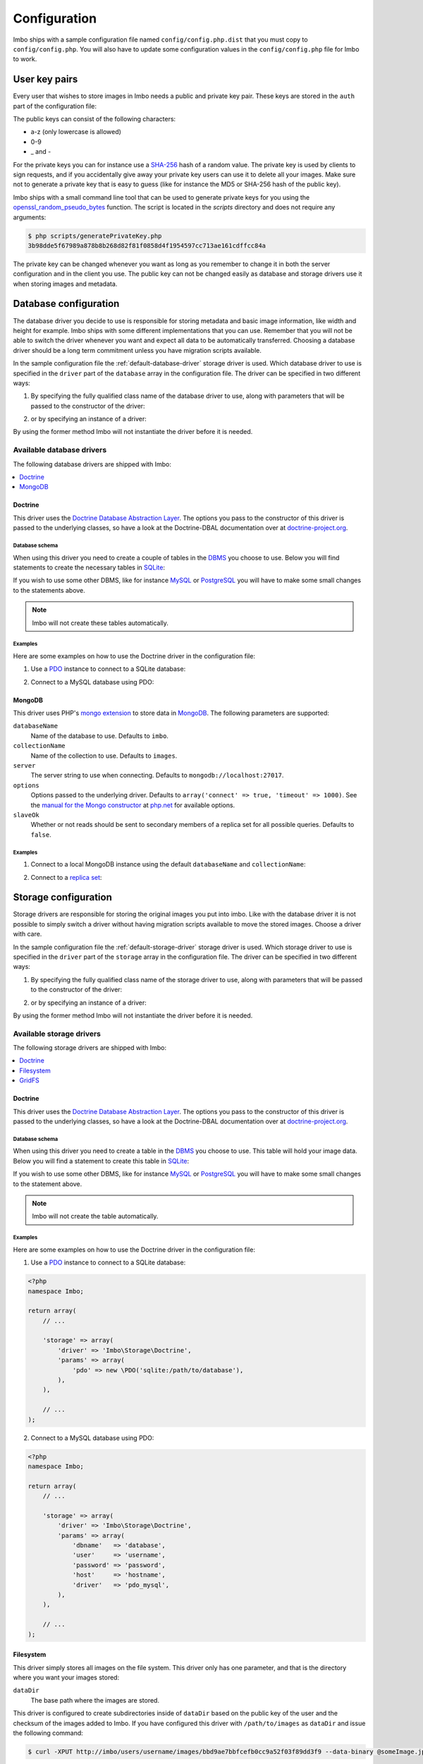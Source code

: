 Configuration
=============

Imbo ships with a sample configuration file named ``config/config.php.dist`` that you must copy to ``config/config.php``. You will also have to update some configuration values in the ``config/config.php`` file for Imbo to work.

User key pairs
--------------

Every user that wishes to store images in Imbo needs a public and private key pair. These keys are stored in the ``auth`` part of the configuration file:

.. code-block:: php
    :linenos:

    <?php
    namespace Imbo;

    return array(
        // ...

        'auth' => array(
            'username'  => '95f02d701b8dc19ee7d3710c477fd5f4633cec32087f562264e4975659029af7',
            'otheruser' => 'b312ff29d5da23dcd230b61ff4db1e2515c862b9fb0bb59e7dd54ce1e4e94a53',
        ),

        // ...
    );

The public keys can consist of the following characters:

* a-z (only lowercase is allowed)
* 0-9
* _ and -

For the private keys you can for instance use a `SHA-256`_ hash of a random value. The private key is used by clients to sign requests, and if you accidentally give away your private key users can use it to delete all your images. Make sure not to generate a private key that is easy to guess (like for instance the MD5 or SHA-256 hash of the public key).

Imbo ships with a small command line tool that can be used to generate private keys for you using the `openssl_random_pseudo_bytes`_ function. The script is located in the `scripts` directory and does not require any arguments:

.. code-block:: bash

    $ php scripts/generatePrivateKey.php
    3b98dde5f67989a878b8b268d82f81f0858d4f1954597cc713ae161cdffcc84a

.. _SHA-256: http://en.wikipedia.org/wiki/SHA-2
.. _openssl_random_pseudo_bytes: http://php.net/openssl_random_pseudo_bytes

The private key can be changed whenever you want as long as you remember to change it in both the server configuration and in the client you use. The public key can not be changed easily as database and storage drivers use it when storing images and metadata.

Database configuration
----------------------

The database driver you decide to use is responsible for storing metadata and basic image information, like width and height for example. Imbo ships with some different implementations that you can use. Remember that you will not be able to switch the driver whenever you want and expect all data to be automatically transferred. Choosing a database driver should be a long term commitment unless you have migration scripts available.

In the sample configuration file the :ref:`default-database-driver` storage driver is used. Which database driver to use is specified in the ``driver`` part of the ``database`` array in the configuration file. The driver can be specified in two different ways:

1) By specifying the fully qualified class name of the database driver to use, along with parameters that will be passed to the constructor of the driver:

.. code-block:: php
    :linenos:

    <?php
    namespace Imbo;

    return array(
        // ...

        'database' => array(
            'driver' => 'Imbo\Database\MongoDB',
            'params' => array(
                'databaseName'   => 'imbo',
                'collectionName' => 'images',
            ),
        ),

        // ...
    );

2) or by specifying an instance of a driver:

.. code-block:: php
    :linenos:

    <?php
    namespace Imbo;

    return array(
        // ...

        'database' => array(
            'driver' => new Database\MongoDB(array(
                'databaseName'   => 'imbo',
                'collectionName' => 'images',
            )),
        ),

        // ...
    );

By using the former method Imbo will not instantiate the driver before it is needed.

Available database drivers
++++++++++++++++++++++++++

The following database drivers are shipped with Imbo:

.. contents::
    :local:
    :depth: 1

.. _doctrine-database-driver:

Doctrine
^^^^^^^^

This driver uses the `Doctrine Database Abstraction Layer`_. The options you pass to the constructor of this driver is passed to the underlying classes, so have a look at the Doctrine-DBAL documentation over at `doctrine-project.org`_.

.. _Doctrine Database Abstraction Layer: http://www.doctrine-project.org/projects/dbal.html
.. _doctrine-project.org: http://docs.doctrine-project.org/projects/doctrine-dbal/en/latest/index.html

Database schema
~~~~~~~~~~~~~~~

When using this driver you need to create a couple of tables in the `DBMS`_ you choose to use. Below you will find statements to create the necessary tables in `SQLite`_:

.. _DBMS: http://en.wikipedia.org/wiki/Relational_database_management_system
.. _SQLite: http://www.sqlite.org/

.. code-block:: sql
    :linenos:

    CREATE TABLE IF NOT EXISTS imageinfo (
        id INTEGER PRIMARY KEY NOT NULL,
        publicKey TEXT NOT NULL,
        imageIdentifier TEXT NOT NULL,
        size INTEGER NOT NULL,
        extension TEXT NOT NULL,
        mime TEXT NOT NULL,
        added INTEGER NOT NULL,
        updated INTEGER NOT NULL,
        width INTEGER NOT NULL,
        height INTEGER NOT NULL,
        checksum TEXT NOT NULL,
        UNIQUE (publicKey,imageIdentifier)
    )

    CREATE TABLE IF NOT EXISTS metadata (
        id INTEGER PRIMARY KEY NOT NULL,
        imageId KEY INTEGER NOT NULL,
        tagName TEXT NOT NULL,
        tagValue TEXT NOT NULL
    )

If you wish to use some other DBMS, like for instance `MySQL`_ or `PostgreSQL`_ you will have to make some small changes to the statements above.

.. note:: Imbo will not create these tables automatically.

.. _MySQL: http://www.mysql.com/
.. _PostgreSQL: http://www.postgresql.org/

Examples
~~~~~~~~

Here are some examples on how to use the Doctrine driver in the configuration file:

1) Use a `PDO`_ instance to connect to a SQLite database:

.. _PDO: http://php.net/pdo

.. code-block:: php
    :linenos:

    <?php
    namespace Imbo;

    return array(
        // ...

        'database' => array(
            'driver' => 'Imbo\Database\Doctrine',
            'params' => array(
                'pdo' => new \PDO('sqlite:/path/to/database'),
            ),
        ),

        // ...
    );

2) Connect to a MySQL database using PDO:

.. _PDO: http://php.net/pdo

.. code-block:: php
    :linenos:

    <?php
    namespace Imbo;

    return array(
        // ...

        'database' => array(
            'driver' => 'Imbo\Database\Doctrine',
            'params' => array(
                'dbname'   => 'database',
                'user'     => 'username',
                'password' => 'password',
                'host'     => 'hostname',
                'driver'   => 'pdo_mysql',
            ),
        ),

        // ...
    );

.. _mongodb-database-driver:
.. _default-database-driver:

MongoDB
^^^^^^^

This driver uses PHP's `mongo extension`_ to store data in `MongoDB`_. The following parameters are supported:

.. _mongo extension: http://pecl.php.net/package/mongo
.. _MongoDB: http://www.mongodb.org/

``databaseName``
    Name of the database to use. Defaults to ``imbo``.

``collectionName``
    Name of the collection to use. Defaults to ``images``.

``server``
    The server string to use when connecting. Defaults to ``mongodb://localhost:27017``.

``options``
    Options passed to the underlying driver. Defaults to ``array('connect' => true, 'timeout' => 1000)``. See the `manual for the Mongo constructor`_ at `php.net <http://php.net>`_ for available options.

``slaveOk``
    Whether or not reads should be sent to secondary members of a replica set for all possible queries. Defaults to ``false``.

.. _manual for the Mongo constructor: http://php.net/manual/en/mongo.construct.php

Examples
~~~~~~~~

1) Connect to a local MongoDB instance using the default ``databaseName`` and ``collectionName``:

.. code-block:: php
    :linenos:

    <?php
    namespace Imbo;

    return array(
        // ...

        'database' => array(
            'driver' => 'Imbo\Database\MongoDB',
        ),

        // ...
    );

2) Connect to a `replica set`_:

.. _replica set: http://www.mongodb.org/display/DOCS/Replica+Sets

.. code-block:: php
    :linenos:

    <?php
    namespace Imbo;

    return array(
        // ...

        'database' => array(
            'driver' => 'Imbo\Database\MongoDB',
            'params' => array(
                'server'         => 'mongodb://server1,server2,server3',
                'replicaSet'     => 'nameOfReplicaSet',
                'slaveOk'        => true,
            ),
        ),

        // ...
    );

Storage configuration
---------------------

Storage drivers are responsible for storing the original images you put into imbo. Like with the database driver it is not possible to simply switch a driver without having migration scripts available to move the stored images. Choose a driver with care.

In the sample configuration file the :ref:`default-storage-driver` storage driver is used. Which storage driver to use is specified in the ``driver`` part of the ``storage`` array in the configuration file. The driver can be specified in two different ways:

1) By specifying the fully qualified class name of the storage driver to use, along with parameters that will be passed to the constructor of the driver:

.. code-block:: php
    :linenos:

    <?php
    namespace Imbo;

    return array(
        // ...

        'storage' => array(
            'driver' => 'Imbo\Storage\Filesystem',
            'params' => array(
                'dataDir' => '/path/to/images',
            ),
        ),

        // ...
    );

2) or by specifying an instance of a driver:

.. code-block:: php
    :linenos:

    <?php
    namespace Imbo;

    return array(
        // ...

        'storage' => array(
            'driver' => new Storage\Filesystem(array(
                'dataDir' => '/path/to/images',
            )),
        ),

        // ...
    );

By using the former method Imbo will not instantiate the driver before it is needed.

Available storage drivers
+++++++++++++++++++++++++

The following storage drivers are shipped with Imbo:

.. contents::
    :local:
    :depth: 1

.. _doctrine-storage-driver:

Doctrine
^^^^^^^^

This driver uses the `Doctrine Database Abstraction Layer`_. The options you pass to the constructor of this driver is passed to the underlying classes, so have a look at the Doctrine-DBAL documentation over at `doctrine-project.org`_.

.. _Doctrine Database Abstraction Layer: http://www.doctrine-project.org/projects/dbal.html
.. _doctrine-project.org: http://docs.doctrine-project.org/projects/doctrine-dbal/en/latest/index.html

Database schema
~~~~~~~~~~~~~~~

When using this driver you need to create a table in the `DBMS`_ you choose to use. This table will hold your image data. Below you will find a statement to create this table in `SQLite`_:

.. _DBMS: http://en.wikipedia.org/wiki/Relational_database_management_system
.. _SQLite: http://www.sqlite.org/

.. code-block:: sql
    :linenos:

    CREATE TABLE storage_images (
        publicKey TEXT NOT NULL,
        imageIdentifier TEXT NOT NULL,
        data BLOB NOT NULL,
        created INTEGER NOT NULL,
        PRIMARY KEY (publicKey,imageIdentifier)
    )

If you wish to use some other DBMS, like for instance `MySQL`_ or `PostgreSQL`_ you will have to make some small changes to the statement above.

.. note:: Imbo will not create the table automatically.

.. _MySQL: http://www.mysql.com/
.. _PostgreSQL: http://www.postgresql.org/

Examples
~~~~~~~~

Here are some examples on how to use the Doctrine driver in the configuration file:

1) Use a `PDO`_ instance to connect to a SQLite database:

.. _PDO: http://php.net/pdo

.. code-block:: php

    <?php
    namespace Imbo;

    return array(
        // ...

        'storage' => array(
            'driver' => 'Imbo\Storage\Doctrine',
            'params' => array(
                'pdo' => new \PDO('sqlite:/path/to/database'),
            ),
        ),

        // ...
    );

2) Connect to a MySQL database using PDO:

.. _PDO: http://php.net/pdo

.. code-block:: php

    <?php
    namespace Imbo;

    return array(
        // ...

        'storage' => array(
            'driver' => 'Imbo\Storage\Doctrine',
            'params' => array(
                'dbname'   => 'database',
                'user'     => 'username',
                'password' => 'password',
                'host'     => 'hostname',
                'driver'   => 'pdo_mysql',
            ),
        ),

        // ...
    );

.. _filesystem-storage-driver:
.. _default-storage-driver:

Filesystem
^^^^^^^^^^

This driver simply stores all images on the file system. This driver only has one parameter, and that is the directory where you want your images stored:

``dataDir``
    The base path where the images are stored.

This driver is configured to create subdirectories inside of ``dataDir`` based on the public key of the user and the checksum of the images added to Imbo. If you have configured this driver with ``/path/to/images`` as ``dataDir`` and issue the following command:

.. code-block:: bash

    $ curl -XPUT http://imbo/users/username/images/bbd9ae7bbfcefb0cc9a52f03f89dd3f9 --data-binary @someImage.jpg

the image will be stored in:

``/path/to/images/u/s/e/username/b/b/d/bbd9ae7bbfcefb0cc9a52f03f89dd3f9``

The algorithm that generates the path simply takes the three first characters of ``<user>`` and creates directories for each of them, then the full public key, then a directory of each of the first characters in ``<image>`` and lastly it stores the image in a file with a filename equal to ``<image>``.

Read more about the API in the :doc:`api` topic.

Examples
~~~~~~~~

Default configuration:

.. code-block:: php

    <?php
    namespace Imbo;

    return array(
        // ...

        'storage' => array(
            'driver' => 'Imbo\Storage\Filesystem',
            'params' => array(
                'dataDir' => '/path/to/images',
            ),
        ),

        // ...
    );

.. _gridfs-storage-driver:

GridFS
^^^^^^

The GridFS driver is used to store the images in MongoDB using the `GridFS specification`_. This driver has the following parameters:

.. _GridFS specification: http://www.mongodb.org/display/DOCS/GridFS

``databaseName``
    The name of the database to store the images in. Defaults to ``imbo_storage``.

``server``
    The server string to use when connecting to MongoDB. Defaults to ``mongodb://localhost:27017``

``options``
    Options passed to the underlying driver. Defaults to ``array('connect' => true, 'timeout' => 1000)``. See the `manual for the Mongo constructor`_ at `php.net <http://php.net>`_ for available options.

``slaveOk``
    Whether or not reads should be sent to secondary members of a replica set for all possible queries. Defaults to ``false``.

Examples
~~~~~~~~

1) Connect to a local MongoDB instance using the default ``databaseName``:

.. code-block:: php
    :linenos:

    <?php
    namespace Imbo;

    return array(
        // ...

        'storage' => array(
            'driver' => 'Imbo\Storage\GridFS',
        ),

        // ...
    );

2) Connect to a `replica set`_:

.. code-block:: php
    :linenos:

    <?php
    namespace Imbo;

    return array(
        // ...

        'storage' => array(
            'driver' => 'Imbo\Storage\GridFS',
            'params' => array(
                'server'         => 'mongodb://server1,server2,server3',
                'replicaSet'     => 'nameOfReplicaSet',
                'slaveOk'        => true,
            ),
        ),

        // ...
    );

.. _configuration-event-listeners:

Event listeners
---------------

Imbo also supports event listeners that you can use to hook into Imbo at different phases without having to edit Imbo itself. An event listener is simply a piece of code that will be executed when a certain event is triggered from Imbo. Event listeners are added to the ``eventListeners`` part of the configuration array and can be added in two ways:

1) Use an instance of a class implementing the ``Imbo\EventListener\ListenerInterface`` interface:

.. code-block:: php
    :linenos:

    <?php
    namespace Imbo;

    return array(
        // ...

        'eventListeners' => array(
            array(
                'listener' => new EventListener\AccessToken(),
            ),
        ),

        // ...
    );

2) Use a `closure`_:

.. _closure: http://php.net/manual/en/functions.anonymous.php

.. code-block:: php
    :linenos:

    <?php
    namespace Imbo;

    return array(
        // ...

        'eventListeners' => array(
            array(
                'listener' => function(EventManager\EventInterface $event) {
                    // Custom code
                },
                'events' => array(
                    'image.get.pre',
                    'image.get.post',
                ),
            ),
        ),

        // ...
    );

where ``listener`` is the code you want executed, and ``events`` is an array of the events you want it triggered for.

Per default an event listener is executed for all public keys (users). If you want a listener to only trigger for a specific public key you can specify this in the configuration:

.. code-block:: php
    :linenos:

    <?php
    namespace Imbo;

    return array(
        // ...

        'eventListeners' => array(
            array(
                'listener' => new EventListener\AccessToken(),
                'publicKeys' => array('someUser', 'andAnotherUser'),
            ),
            array(
                'listener' => function(EventManager\EventInterface $event) {
                    // Custom code
                },
                'publicKeys' => array('username', 'anotherUsername'),
                'events' => array(
                    'image.get.pre',
                    'image.get.post',
                ),
            ),
        ),

        // ...
    );

where ``publicKeys`` is an array containing the public keys you want the listener to trigger for.

Events
++++++

When configuring an event listener you need to know about the events that Imbo triggers. The most important events are combinations of the accessed resource along with the HTTP method used. Imbo currently provides five resources:

* :ref:`status <status-resource>`
* :ref:`user <user-resource>`
* :ref:`images <images-resource>`
* :ref:`image <image-resource>`
* :ref:`metadata <metadata-resource>`

Imbo will trigger an event **before** the main resource logic kicks in per HTTP method, and also **after**. Examples of events that is triggered:

* ``image.get.pre``
* ``image.put.pre``
* ``image.delete.post``

As you can see from the above examples the events are built up by the resource name, the HTTP method and a keyword that can be ``pre`` or ``post``, separated by ``.``.

Below you will see the different event listeners that Imbo ships with and the events they listen for.

Event listeners
+++++++++++++++

Imbo ships with a collection of event listeners for you to use. Two of them are enabled in the sample configuration file.

.. contents::
    :local:
    :depth: 1

Access token
^^^^^^^^^^^^

This event listener enforces the usage of access tokens on all requests against user-specific resources. You can read more about how the actual access tokens works in the :ref:`access-tokens` topic in the :doc:`api` section.

To enforce the access token check for all read requests this event listener listens for these events:

* ``user.get.pre``
* ``images.get.pre``
* ``image.get.pre``
* ``metadata.get.pre``
* ``user.head.pre``
* ``images.head.pre``
* ``image.head.pre``
* ``metadata.head.pre``

This event listener has a single parameter that can be used to whitelist and/or blacklist certain image transformations, used when the current request is against an image resource. The parameter is an array with a single key: ``transformations``. This is another array with two keys: ``whitelist`` and ``blacklist``. These two values are arrays where you specify which transformation(s) to whitelist or blacklist. The names of the transformations are the same as the ones used in the request. See :ref:`image-transformations` for a complete list of the supported transformations.

Use ``whitelist`` if you want the listener to skip the access token check for certain transformations, and ``blacklist`` if you want it to only check certain transformations:

.. code-block:: php

    array('transformations' => array(
        'whitelist' => array(
            'convert',
        )
    ))

means that the access token will **not** be enforced for the :ref:`convert-transformation` transformation.

.. code-block:: php

    array('transformations' => array(
        'blacklist' => array(
            'convert',
        )
    ))

means that the access token will be enforced **only** for the :ref:`convert-transformation` transformation.

If both ``whitelist`` and ``blacklist`` are specified all transformations will require an access token unless it's included in ``whitelist``.

This event listener is included in the default configuration file without specifying any filters (which means that the access token will be enforced for all requests):

.. code-block:: php
    :linenos:

    <?php
    namespace Imbo;

    return array(
        // ...

        'eventListeners' => array(
            array(
                'listener' => new EventListener\AccessToken(),
            ),
        ),

        // ...
    );

Authenticate
^^^^^^^^^^^^

This event listener enforces the usage of signatures on all write requests against user-specific resources. You can read more about how the actual signature check works in the :ref:`signing-write-requests` topic in the :doc:`api` section.

To enforce the signature check for all write requests this event listener listens for these events:

* ``image.put.pre``
* ``image.post.pre``
* ``image.delete.pre``
* ``metadata.put.pre``
* ``metadata.post.pre``
* ``metadata.delete.pre``

This event listener does not support any parameters and is enabled per default like this:

.. code-block:: php
    :linenos:

    <?php
    namespace Imbo;

    return array(
        // ...

        'eventListeners' => array(
            array(
                'listener' => new EventListener\Authenticate(),
            ),
        ),

        // ...
    );

Image transformation cache
^^^^^^^^^^^^^^^^^^^^^^^^^^

This event listener enables caching of image transformations. Read more about image transformations in the :ref:`image-transformations` topic in the :doc:`api` section.

To achieve this the listener listens for the following events:

* ``image.get.pre``
* ``image.get.post``
* ``image.delete.post``

The event listener has one parameter:

``$path``
    Root path where the cached images will be stored.

and is enabled like this:

.. code-block:: php
    :linenos:

    <?php
    namespace Imbo;

    return array(
        // ...

        'eventListeners' => array(
            array(
                'listener' => new EventListener\ImageTransformationCache('/path/to/cache'),
            ),
        ),

        // ...
    );

.. note::
    This event listener uses a similar algorithm when generating file names as the :ref:`filesystem-storage-driver` storage driver.

.. warning::
    It can be wise to purge old files from the cache from time to time. If you have a large amount of images and present many different variations of these the cache will use up quite a lot of storage.

    An example on how to accomplish this:

    .. code-block:: bash

        find /path/to/cache -ctime +7 -type f -delete

    The above command will delete all files in /path/to/cache older than 7 days and can be used with for instance `crontab`_.

.. _crontab: http://en.wikipedia.org/wiki/Cron

Max image size
^^^^^^^^^^^^^^

This event listener can be used to enforce a maximum size (height and width, not byte size) of **new** images. Enabling this event listener will not change images already added to Imbo.

The event listener listens to a special event:

* ``image.put.imagepreparation.post``

and has the following parameters:

``$width``
    The max width in pixels of new images. If a new image exceeds this limit it will be downsized.

``$height``
    The max height in pixels of new images. If a new image exceeds this limit it will be downsized.

and is enabled like this:

.. code-block:: php
    :linenos:

    <?php
    namespace Imbo;

    return array(
        // ...

        'eventListeners' => array(
            array(
                'listener' => new EventListener\MaxImageSize(1024, 768),
            ),
        ),

        // ...
    );

which would effectively downsize all images exceeding a ``width`` of ``1024`` or a ``height`` of ``768``.

The event this listener listens for is special in the case that the image resource has executed parts of its logic, and "prepared" the internal image instance available via the ``$event`` object passed to the listener. If the listener would listen for ``image.put.pre`` the ``$event`` object would not yet have an image instance to work with.

The event object
++++++++++++++++

The object passed to the event listeners (and closures) is an instance of the ``Imbo\EventManager\EventInterface`` interface. This interface has two methods that event listeners can use:

``getName()``
    Get the name of the current event. For instance ``image.delete.post``.

``getContainer()``
    Get the dependency injection container. This container can be used to fetch the current request and response objects for instance.

Have a look at how the event listeners shipped with Imbo have been implemented with regards to fetching the request and response objects.

Varnish
-------

Imbo strives to follow the `HTTP Protocol`_, and can because of this easily leverage `Varnish`_.

.. _HTTP Protocol: http://www.ietf.org/rfc/rfc2616.txt
.. _Varnish: https://www.varnish-cache.org/

The only required configuration you need in your `VCL`_ is a default backend:

.. _VCL: https://www.varnish-cache.org/docs/3.0/reference/vcl.html

.. code-block:: console

    backend default {
        .host = "127.0.0.1";
        .port = "81";
    }

where ``.host`` and ``.port`` is where Varnish can reach your web server.

If you use the same host name (or a sub-domain) for your Imbo installation as other services, that in turn uses `Cookies`_, you might want the VCL to ignore these Cookies for the requests made against your Imbo installation (unless you have implemented event listeners for Imbo that uses Cookies). To achieve this you can put the following snippet into your VCL file:

.. _Cookies: http://en.wikipedia.org/wiki/HTTP_cookie

.. code-block:: console

    sub vcl_recv {
        if (req.http.host == "imbo.example.com") {
            unset req.http.Cookie;
        }
    }

or, if you have Imbo installed in some path:

.. code-block:: console

    sub vcl_recv {
        if (req.http.host ~ "^(www.)?example.com$" && req.url ~ "^/imbo/") {
            unset req.http.Cookie;
        }
    }

if you have Imbo installed in ``example.com/imbo``.
